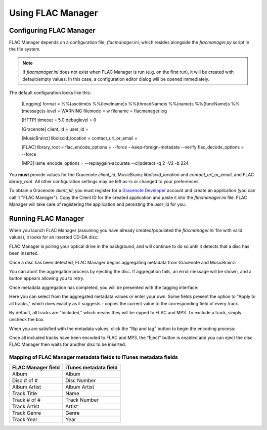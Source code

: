 ==================
Using FLAC Manager
==================

Configuring FLAC Manager
------------------------

FLAC Manager depends on a configuration file, *flacmanager.ini*, which resides
alongside the *flacmanager.py* script in the file system.

.. note::

   If *flacmanager.ini* does not exist when FLAC Manager is run (e.g. on the
   first run), it will be created with default/empty values. In this case, a
   configuration editor dialog will be opened immediately.

The default configuration looks like this:

   [Logging]
   format = %%(asctime)s %%(levelname)s %%(threadName)s %%(name)s %%(funcName)s %%(message)s
   level = WARNING
   filemode = w
   filename = flacmanager.log

   [HTTP]
   timeout = 5.0
   debuglevel = 0

   [Gracenote]
   client_id = 
   user_id = 

   [MusicBrainz]
   libdiscid_location = 
   contact_url_or_email = 

   [FLAC]
   library_root = 
   flac_encode_options = --force --keep-foreign-metadata --verify
   flac_decode_options = --force

   [MP3]
   lame_encode_options = --replaygain-accurate --clipdetect -q 2 -V2 -b 224

You **must** provide values for the Gracenote *client_id*, MusicBrainz
*libdiscid_location* and *contact_url_or_email*, and FLAC *library_root*. All
other configuration settings may be left as-is or changed to your preferences.

To obtain a Gracenote *client_id*, you must register for a
`Gracenote Developer <https://developer.gracenote.com/>`_ account and create an
application (you can call it "FLAC Manager"). Copy the Client ID for the
created application and paste it into the *flacmanager.ini* file. FLAC Manager
will take care of registering the application and persisting the *user_id* for
you.

Running FLAC Manager
--------------------

When you launch FLAC Manager (assuming you have already created/populated the
*flacmanager.ini* file with valid values), it looks for an inserted CD-DA disc:

.. image:: waiting.png

FLAC Manager is polling your optical drive in the background, and will continue
to do so until it detects that a disc has been inserted.

Once a disc has been detected, FLAC Manager begins aggregating metadata from
Gracenote and MusicBrainz:

.. image:: aggregating.png

You can abort the aggregation process by ejecting the disc. If aggregation
fails, an error message will be shown, and a button appears allowing you to
retry.

Once metadata aggregation has completed, you will be presented with the tagging
interface:

.. image:: tagging.png

Here you can select from the aggregated metadata values or enter your own. Some
fields present the option to "Apply to all tracks," which does exactly as it
suggests - copies the current value to the corresponding field of every track.

By default, all tracks are "included," which means they will be ripped to FLAC
and MP3. To exclude a track, simply uncheck the box.

When you are satisfied with the metadata values, click the "Rip and tag" button
to begin the encoding process:

.. image:: ripping.png

Once all included tracks have been encoded to FLAC and MP3, the "Eject" button
is enabled and you can eject the disc. FLAC Manager then waits for another
disc to be inserted.

Mapping of FLAC Manager metadata fields to iTunes metadata fields
=================================================================

================== =====================
FLAC Manager field iTunes metadata field
================== =====================
Album              Album
Disc # of #        Disc Number
Album Artist       Album Artist
Track Title        Name
Track # of #       Track Number
Track Artist       Artist
Track Genre        Genre
Track Year         Year
================== =====================

